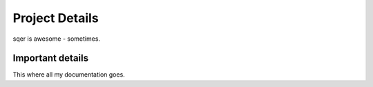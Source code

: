 ===============
Project Details
===============

sqer is awesome - sometimes.

Important details
=================

This where all my documentation goes.
